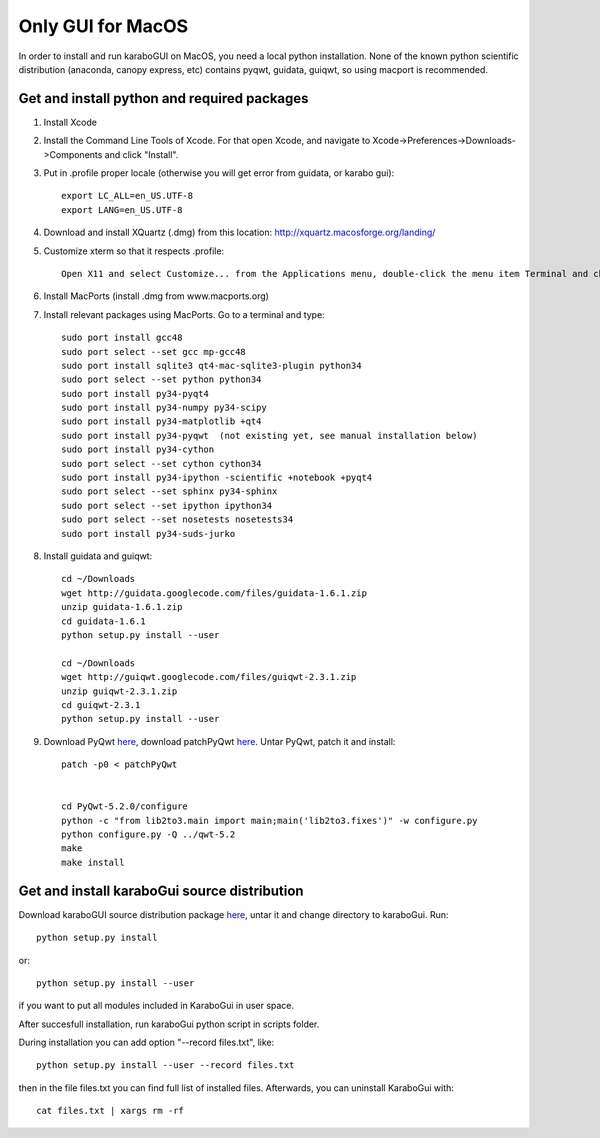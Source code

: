 ******************
Only GUI for MacOS
******************

In order to install and run karaboGUI on MacOS, you need a local python installation.
None of the known python scientific distribution (anaconda, canopy express, etc) contains pyqwt, guidata, guiqwt, so using macport is recommended.

Get and install python and required packages
============================================

1. Install Xcode
2. Install the Command Line Tools of Xcode. For that open Xcode, and navigate to Xcode->Preferences->Downloads->Components and click "Install".
3. Put in .profile proper locale (otherwise you will get error from guidata, or karabo gui)::

    export LC_ALL=en_US.UTF-8
    export LANG=en_US.UTF-8

4. Download and install XQuartz (.dmg) from this location: http://xquartz.macosforge.org/landing/
5. Customize xterm so that it respects .profile::

    Open X11 and select Customize... from the Applications menu, double-click the menu item Terminal and change: “xterm” to “xterm -ls” (this means login shell)

6. Install MacPorts (install .dmg from www.macports.org)
7. Install relevant packages using MacPorts. Go to a terminal and type::

    sudo port install gcc48
    sudo port select --set gcc mp-gcc48
    sudo port install sqlite3 qt4-mac-sqlite3-plugin python34
    sudo port select --set python python34
    sudo port install py34-pyqt4
    sudo port install py34-numpy py34-scipy
    sudo port install py34-matplotlib +qt4
    sudo port install py34-pyqwt  (not existing yet, see manual installation below)
    sudo port install py34-cython
    sudo port select --set cython cython34
    sudo port install py34-ipython -scientific +notebook +pyqt4
    sudo port select --set sphinx py34-sphinx
    sudo port select --set ipython ipython34
    sudo port select --set nosetests nosetests34
    sudo port install py34-suds-jurko

8. Install guidata and guiqwt::

    cd ~/Downloads
    wget http://guidata.googlecode.com/files/guidata-1.6.1.zip
    unzip guidata-1.6.1.zip
    cd guidata-1.6.1
    python setup.py install --user

    cd ~/Downloads
    wget http://guiqwt.googlecode.com/files/guiqwt-2.3.1.zip
    unzip guiqwt-2.3.1.zip
    cd guiqwt-2.3.1
    python setup.py install --user

9. Download PyQwt `here <http://prdownloads.sourceforge.net/pyqwt/PyQwt-5.2.0.tar.gz?download>`_, download patchPyQwt `here <ftp://karabo:framework@ftp.desy.de/karaboGui/>`_. Untar PyQwt, patch it and install::

    patch -p0 < patchPyQwt


    cd PyQwt-5.2.0/configure
    python -c "from lib2to3.main import main;main('lib2to3.fixes')" -w configure.py
    python configure.py -Q ../qwt-5.2
    make
    make install





Get and install karaboGui source distribution
=============================================

Download karaboGUI source distribution package `here <ftp://karabo:framework@ftp.desy.de/karaboGui/>`_, untar it and change directory to karaboGui.
Run::

  python setup.py install

or::

  python setup.py install --user

if you want to put all modules included in KaraboGui in user space.

After succesfull installation, run karaboGui python script in scripts folder.

During installation you can add option "--record files.txt", like::

  python setup.py install --user --record files.txt

then in the file files.txt you can find full list of installed files.
Afterwards, you can uninstall KaraboGui with::

  cat files.txt | xargs rm -rf


